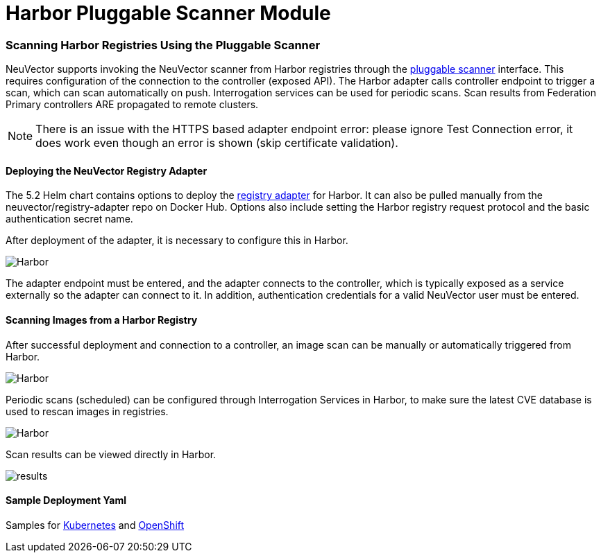 = Harbor Pluggable Scanner Module
:slug: /scanning/registry/harbor
:taxonomy: {"category"=>"docs"}

=== Scanning Harbor Registries Using the Pluggable Scanner

NeuVector supports invoking the NeuVector scanner from Harbor registries through the https://github.com/goharbor/pluggable-scanner-spec[pluggable scanner] interface. This requires configuration of the connection to the controller (exposed API). The Harbor adapter calls controller endpoint to trigger a scan, which can scan automatically on push. Interrogation services can be used for periodic scans. Scan results from Federation Primary controllers ARE propagated to remote clusters.

[NOTE]
====
There is an issue with the HTTPS based adapter endpoint error: please ignore Test Connection error, it does work even though an error is shown (skip certificate validation).
====


==== Deploying the NeuVector Registry Adapter

The 5.2 Helm chart contains options to deploy the https://github.com/neuvector/neuvector-helm/blob/master/charts/core/templates/registry-adapter.yaml[registry adapter] for Harbor. It can also be pulled manually from the neuvector/registry-adapter repo on Docker Hub. Options also include setting the Harbor registry request protocol and the basic authentication secret name.

After deployment of the adapter, it is necessary to configure this in Harbor.

image::5_2_adapter_configuration.png[Harbor]

The adapter endpoint must be entered, and the adapter connects to the controller, which is typically exposed as a service externally so the adapter can connect to it. In addition, authentication credentials for a valid NeuVector user must be entered.

==== Scanning Images from a Harbor Registry

After successful deployment and connection to a controller, an image scan can be manually or automatically triggered from Harbor.

image::2_Scan_image.png[Harbor]

Periodic scans (scheduled) can be configured through Interrogation Services in Harbor, to make sure the latest CVE database is used to rescan images in registries.

image::4_interrogation.png[Harbor]

Scan results can be viewed directly in Harbor.

image::3_scanresults.png[results]

==== Sample Deployment Yaml

Samples for https://raw.githubusercontent.com/neuvector/manifests/main/kubernetes/5.3.0/neuvector-registry-adapter-k8s.yaml[Kubernetes] and https://raw.githubusercontent.com/neuvector/manifests/main/kubernetes/5.3.0/neuvector-registry-adapter-oc.yaml[OpenShift]
